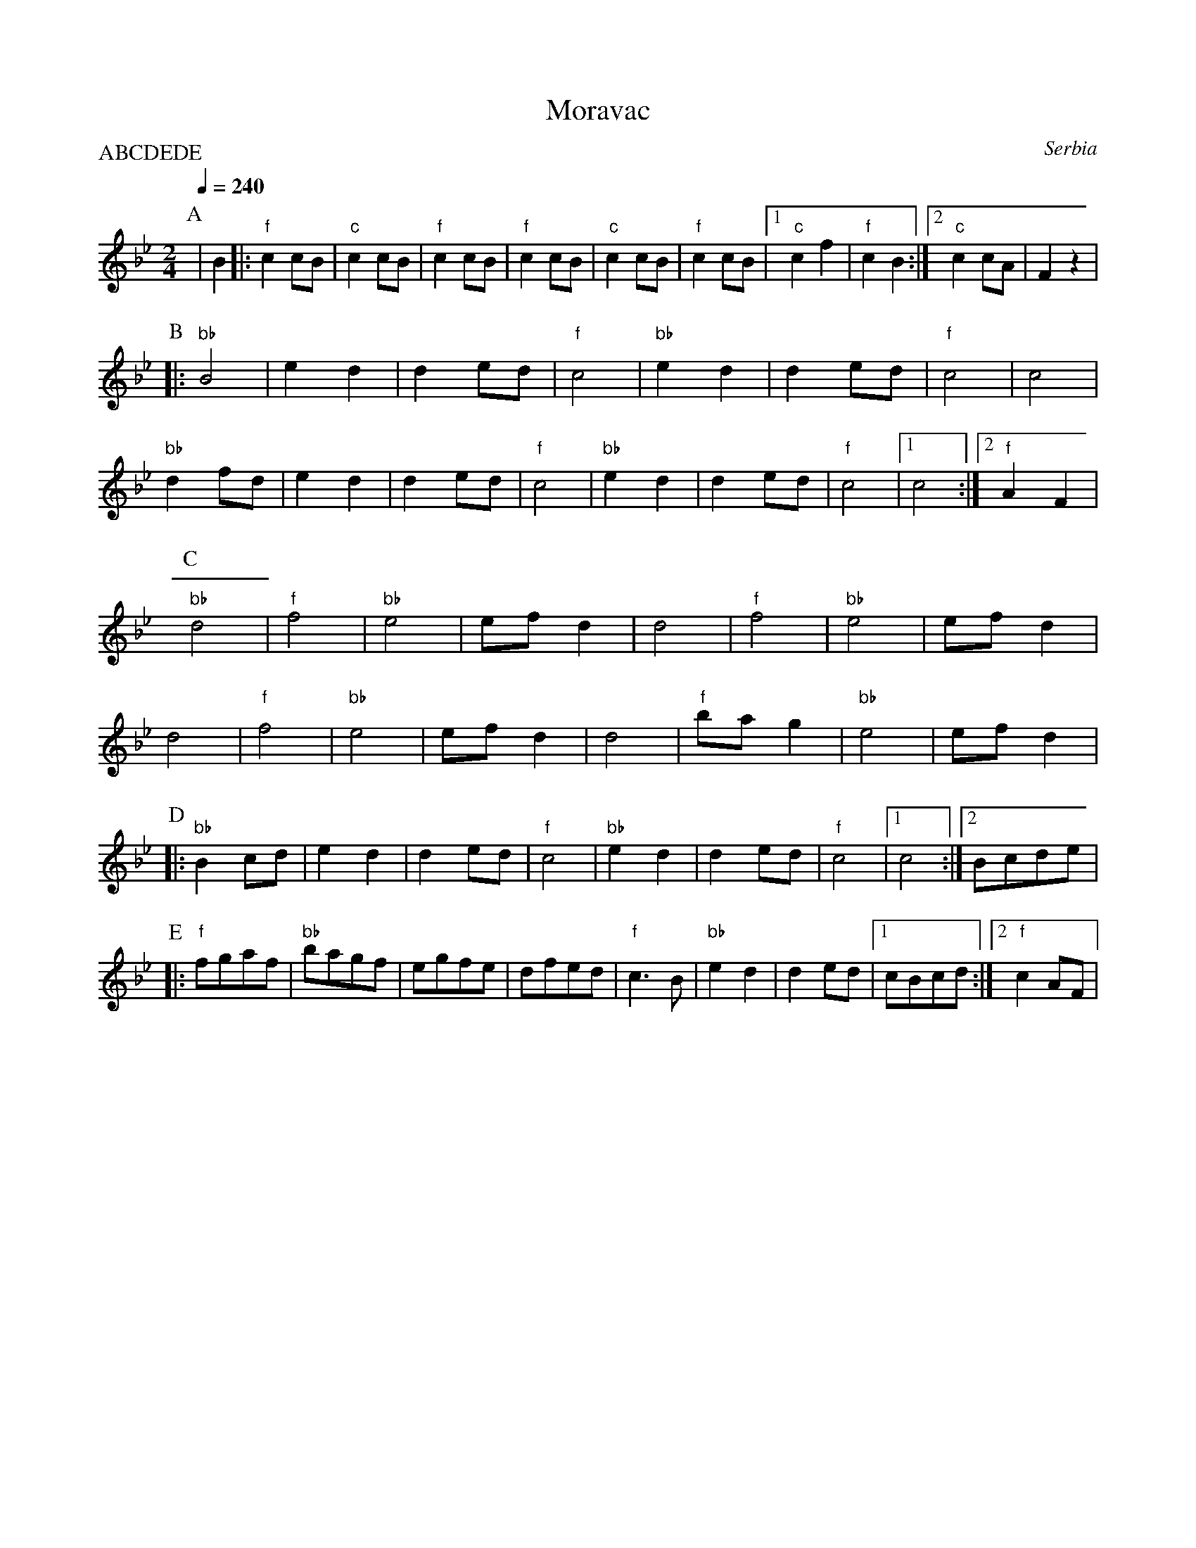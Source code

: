 X: 233
T: Moravac
O: Serbia
S: Ciga Despotovic vol. 4
M: 2/4
L: 1/8
Q: 1/4=240
P:ABCDEDE
K:Bb
%%MIDI gchord fzzz
%%MIDI program 74
%%MIDI bassprog 26
%%MIDI bassvol 60
P:A
   | B2         |:"f"c2 cB  |"c"c2 cB   |"f"c2 cB  |"f" c2 cB\
   |"c" c2 cB   |"f" c2 cB  |[1 "c"c2 f2|"f"c2 B2  :|\
    [2 "c" c2 cA|F2 z2      |
P:B
  |:"bb" B4     |e2 d2      | d2ed      |"f" c4    |\
    "bb" e2 d2  |d2 ed      |"f" c4     |c4        |
    "bb" d2 fd  | e2 d2     |d2 ed      |"f" c4    |\
    "bb" e2 d2  |d2 ed      |"f" c4     |[1 c4     :|[2 "f" A2 F2|
P:C
    "bb" d4     |"f" f4     |"bb" e4    |efd2      |\
    d4          |"f"f4      |"bb" e4    |efd2      |
    d4          |"f"f4      |"bb" e4    |efd2      |\
    d4          |"f"bag2    |"bb" e4    |efd2      |
P:D
|:  "bb" B2cd   |e2 d2      |d2 ed      |"f" c4    |\
    "bb" e2 d2  |d2 ed      |"f" c4     |[1 c4     :|[2 Bcde     |
P:E
|:  "f" fgaf    |"bb" bagf  |egfe       |dfed      |\
    "f" c3B     |"bb" e2 d2 | d2  ed    |[1 cBcd   :|[2 "f" c2 AF|
